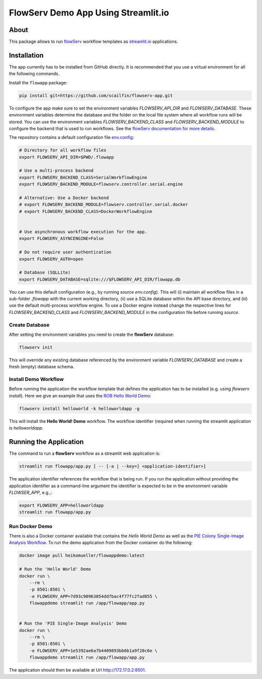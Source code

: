 ====================================
FlowServ Demo App Using Streamlit.io
====================================

.. image:: https://img.shields.io/badge/License-MIT-yellow.svg
    :target: https://github.com/scailfin/flowserv-app/blob/master/LICENSE



About
=====

This package allows to run `flowServ <https://github.com/scailfin/flowserv-core>`_ workflow templates as `streamlit.io <streamlit.io>`_ applications.



Installation
============

The app currently has to be installed from GitHub directly. It is recommended that you use a virtual environment for all the following commands.

Install the ``flowapp`` package:

.. code-block:: bash

    pip install git+https://github.com/scailfin/flowserv-app.git


To configure the app make sure to set the environment variables *FLOWSERV_API_DIR* and *FLOWSERV_DATABASE*. These environment variables determine the database and the folder on the local file system where all workflow runs will be stored. You can use the environment variables *FLOWSERV_BACKEND_CLASS* and *FLOWSERV_BACKEND_MODULE* to configure the backend that is used to run workflows. See the `flowServ documentation for more details <https://github.com/scailfin/flowserv-core/blob/master/docs/configuration.rst>`_.

The repository contains a default configuration file `env.config <https://github.com/scailfin/flowserv-app/blob/master/env.config>`_:


.. code-block:: bash

    # Directory for all workflow files
    export FLOWSERV_API_DIR=$PWD/.flowapp

    # Use a multi-process backend
    export FLOWSERV_BACKEND_CLASS=SerialWorkflowEngine
    export FLOWSERV_BACKEND_MODULE=flowserv.controller.serial.engine

    # Alternative: Use a Docker backend
    # export FLOWSERV_BACKEND_MODULE=flowserv.controller.serial.docker
    # export FLOWSERV_BACKEND_CLASS=DockerWorkflowEngine


    # Use asynchronous workflow execution for the app.
    export FLOWSERV_ASYNCENGINE=False

    # Do not require user authentication
    export FLOWSERV_AUTH=open

    # Database (SQLLite)
    export FLOWSERV_DATABASE=sqlite:///$FLOWSERV_API_DIR/flowapp.db


You can use this default configuration (e.g., by running `source env.config`). This will (i) maintain all workflow files in a sub-folder `.flowapp` with the current working directory, (ii) use a SQLite database within the API base directory, and (iii) use the default multi-process workflow engine. To use a Docker engine instead change the respective lines for *FLOWSERV_BACKEND_CLASS* and *FLOWSERV_BACKEND_MODULE* in the configuration file before running `source`.



Create Database
---------------

After setting the environment variables you need to create the **flowServ** database:

.. code-block:: bash

    flowserv init


This will override any existing database referenced by the environment variable *FLOWSERV_DATABASE* and create a fresh (empty) database schema.



Install Demo Workflow
---------------------

Before running the application the workflow template that defines the application has to be installed (e.g. using `flowserv install`). Here we give an example that uses the `ROB Hello World Demo <https://github.com/scailfin/rob-demo-hello-world>`_:

.. code-block:: bash

    flowserv install helloworld -k helloworldapp -g


This will install the **Hello World! Demo** workflow. The workflow identifier (required when running the streamlit application is `helloworldapp`.


Running the Application
=======================

The command to run a **flowServ** workflow as a streamlit web application is:

.. code-block:: bash

    streamlit run flowapp/app.py [ -- [-a | --key=] <application-identifier>]


The application identifier references the workflow that is being run. If you run the application without providing the application identifier as a command-line argument the identifier is expected to be in the environment variable *FLOWSER_APP*, e.g.,:

.. code-block:: bash

    export FLOWSERV_APP=helloworldapp
    streamlit run flowapp/app.py



Run Docker  Demo
----------------

There is also a Docker container available that contains the *Hello World Demo* as well as the `PIE Colony Single-Image Analysis Workflow <https://github.com/scailfin/flowserv-PIE-workflows>`_. To run the demo application from the Docker container do the following:

.. code-block:: bash

    docker image pull heikomueller/flowappdemo:latest

    # Run the 'Hello World' Demo
    docker run \
        --rm \
        -p 8501:8501 \
        -e FLOWSERV_APP=7d93c90963054dd7bac4f77fc2fad855 \
        flowappdemo streamlit run /app/flowapp/app.py


    # Run the 'PIE Single-Image Analysis' Demo
    docker run \
        --rm \
        -p 8501:8501 \
        -e FLOWSERV_APP=1e5392ae6a7b4409893bb6b1a9f28c6e \
        flowappdemo streamlit run /app/flowapp/app.py

The application should then be available at Url `http://172.17.0.2:8501 <http://172.17.0.2:8501>`_.
